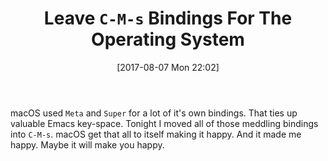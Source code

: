 #+BLOG: wisdomandwonder
#+POSTID: 10650
#+ORG2BLOG:
#+DATE: [2017-08-07 Mon 22:02]
#+OPTIONS: toc:nil num:nil todo:nil pri:nil tags:nil ^:nil
#+CATEGORY: Article
#+TAGS: Babel, Emacs, Ide, Lisp, Literate Programming, Programming Language, Reproducible research, elisp, org-mode
#+TITLE: Leave ~C-M-s~ Bindings For The Operating System

macOS used ~Meta~ and ~Super~ for a lot of it's own bindings. That ties up
valuable Emacs key-space. Tonight I moved all of those meddling bindings into
~C-M-s~. macOS get that all to itself making it happy. And it made me happy.
Maybe it will make you happy.
